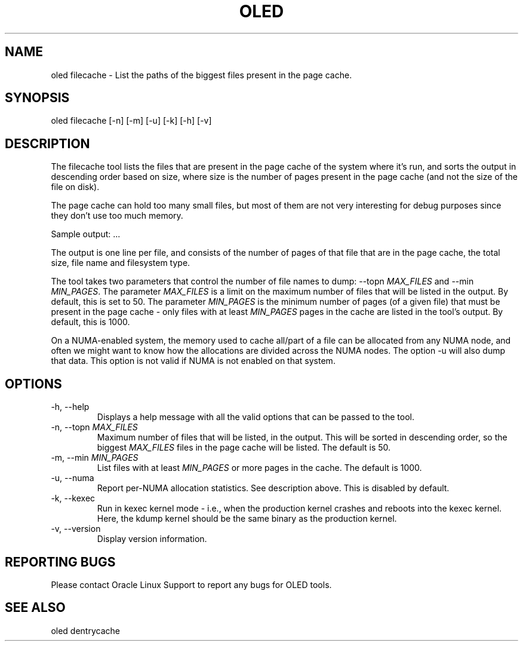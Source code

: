.TH OLED FILECACHE 8 "Jul 2021" "Oracle Linux Enhanced Diagnostics" "0.5"

.SH NAME
oled filecache - List the paths of the biggest files present in the page cache.

.SH SYNOPSIS
oled filecache [-n] [-m] [-u] [-k] [-h] [-v]

.SH DESCRIPTION
The filecache tool lists the files that are present in the page cache of the
system where it's run, and sorts the output in descending order based on size,
where size is the number of pages present in the page cache (and not the size
of the file on disk).

The page cache can hold too many small files, but most of them are not very
interesting for debug purposes since they don't use too much memory.

Sample output:
.TS
l l l l .
PAGES    SIZE      FS_TYPE   FILE
-----    ----      -------   ----
4716454  17.99GB   xfs       /root/ritiksri/System.first.boot.21.1.0.0.0.200910.img
809907   3.09GB    xfs       /root/ritiksri/System.tar.gz
533562   2.04GB    xfs       /var/oled/memstate.log
157032   613.41MB  xfs       /var/log/messages-20210321
156009   609.41MB  xfs       /var/log/messages-20210328
155974   609.27MB  xfs       /var/log/messages-20210314
155236   606.39MB  xfs       /var/log/messages-20210404
.TE
\&...\&

The output is one line per file, and consists of the number of pages of that
file that are in the page cache, the total size, file name and filesystem
type.

The tool takes two parameters that control the number of file names to dump:
--topn \fIMAX_FILES\fR and --min \fIMIN_PAGES\fR. The parameter \fIMAX_FILES\fR
is a limit on the maximum number of files that will be listed in the output. By
default, this is set to 50. The parameter \fIMIN_PAGES\fR is the minimum number
of pages (of a given file) that must be present in the page cache - only files
with at least \fIMIN_PAGES\fR pages in the cache are listed in the tool's
output. By default, this is 1000.

On a NUMA-enabled system, the memory used to cache all/part of a file can be
allocated from any NUMA node, and often we might want to know how the
allocations are divided across the NUMA nodes. The option -u will also dump
that data. This option is not valid if NUMA is not enabled on that system.

.SH OPTIONS
.TP
-h, --help
    Displays a help message with all the valid options that
can be passed to the tool.

.TP
-n, --topn \fIMAX_FILES\fR
    Maximum number of files that will be listed, in the output. This will
be sorted in descending order, so the biggest \fIMAX_FILES\fR files in the page
cache will be listed. The default is 50.

.TP
-m, --min \fIMIN_PAGES\fR
    List files with at least \fIMIN_PAGES\fR or more pages in the cache.
The default is 1000.

.TP
-u, --numa
    Report per-NUMA allocation statistics. See description above. This is
disabled by default.

.TP
-k, --kexec
    Run in kexec kernel mode - i.e., when the production kernel crashes and
reboots into the kexec kernel. Here, the kdump kernel should be the same binary
as the production kernel.

.TP
-v, --version
    Display version information.

.SH REPORTING BUGS
.TP
Please contact Oracle Linux Support to report any bugs for OLED tools.

.SH SEE ALSO
.TP
oled dentrycache
